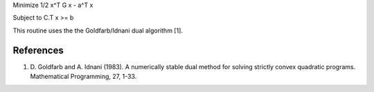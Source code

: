 Minimize     1/2 x^T G x - a^T x

Subject to   C.T x >= b

This routine uses the the Goldfarb/Idnani dual algorithm [1].

References
----------
1) D. Goldfarb and A. Idnani (1983). A numerically stable dual
   method for solving strictly convex quadratic programs.
   Mathematical Programming, 27, 1-33.



